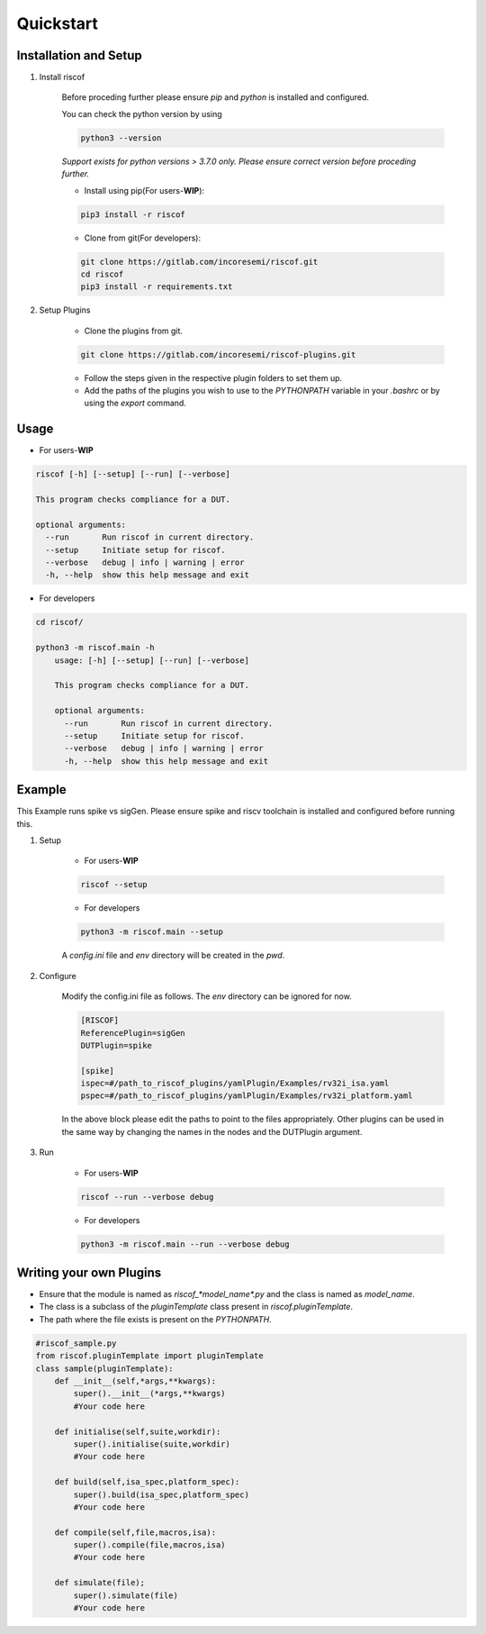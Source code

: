 Quickstart
----------

Installation and Setup
^^^^^^^^^^^^^^^^^^^^^^^
1. Install riscof

    Before proceding further please ensure *pip* and *python* is installed and configured.

    You can check the python version by using 
    
    .. code-block:: bash

        python3 --version

    *Support exists for python versions > 3.7.0 only. Please ensure correct version before proceding further.*

    * Install using pip(For users-**WIP**):

    .. code-block:: bash

        pip3 install -r riscof


    * Clone from git(For developers):

    .. code-block:: bash

        git clone https://gitlab.com/incoresemi/riscof.git
        cd riscof
        pip3 install -r requirements.txt

2. Setup Plugins

    * Clone the plugins from git.

    .. code-block:: bash

        git clone https://gitlab.com/incoresemi/riscof-plugins.git

    * Follow the steps given in the respective plugin folders to set them up.
    * Add the paths of the plugins you wish to use to the *PYTHONPATH* variable in your *.bashrc* or by using the *export* command.

Usage
^^^^^

* For users-**WIP**

.. code-block:: bash

    riscof [-h] [--setup] [--run] [--verbose]

    This program checks compliance for a DUT.

    optional arguments:
      --run       Run riscof in current directory.
      --setup     Initiate setup for riscof.
      --verbose   debug | info | warning | error
      -h, --help  show this help message and exit



* For developers

.. code-block:: bash

    cd riscof/

    python3 -m riscof.main -h
        usage: [-h] [--setup] [--run] [--verbose]

        This program checks compliance for a DUT.

        optional arguments:
          --run       Run riscof in current directory.
          --setup     Initiate setup for riscof.
          --verbose   debug | info | warning | error
          -h, --help  show this help message and exit


Example
^^^^^^^

This Example runs spike vs sigGen. Please ensure spike and riscv toolchain is installed and configured before running this.

1. Setup

    * For users-**WIP**

    .. code-block:: bash

        riscof --setup

    * For developers

    .. code-block:: bash

        python3 -m riscof.main --setup

    A *config.ini* file and *env* directory will be created in the *pwd*.

2. Configure
    
    Modify the config.ini file as follows. The *env* directory can be ignored for now.

    .. code-block:: ini

        [RISCOF]
        ReferencePlugin=sigGen
        DUTPlugin=spike

        [spike]
        ispec=#/path_to_riscof_plugins/yamlPlugin/Examples/rv32i_isa.yaml
        pspec=#/path_to_riscof_plugins/yamlPlugin/Examples/rv32i_platform.yaml
    
    In the above block please edit the paths to point to the files appropriately. Other plugins can be used in the same way by changing the names in the nodes and the DUTPlugin argument.

3. Run

    * For users-**WIP**

    .. code-block:: bash

        riscof --run --verbose debug

    * For developers
    
    .. code-block:: bash

        python3 -m riscof.main --run --verbose debug



Writing your own Plugins
^^^^^^^^^^^^^^^^^^^^^^^^^
* Ensure that the module is named as *riscof_\*model_name\*.py* and the class is named as *model_name*.
* The class is a subclass of the *pluginTemplate* class present in *riscof.pluginTemplate*.
* The path where the file exists is present on the *PYTHONPATH*.

.. code-block:: python

    #riscof_sample.py
    from riscof.pluginTemplate import pluginTemplate
    class sample(pluginTemplate):
        def __init__(self,*args,**kwargs):
            super().__init__(*args,**kwargs)
            #Your code here
        
        def initialise(self,suite,workdir):
            super().initialise(suite,workdir)
            #Your code here
        
        def build(self,isa_spec,platform_spec):
            super().build(isa_spec,platform_spec)
            #Your code here
        
        def compile(self,file,macros,isa):
            super().compile(file,macros,isa)
            #Your code here
        
        def simulate(file);
            super().simulate(file)
            #Your code here

